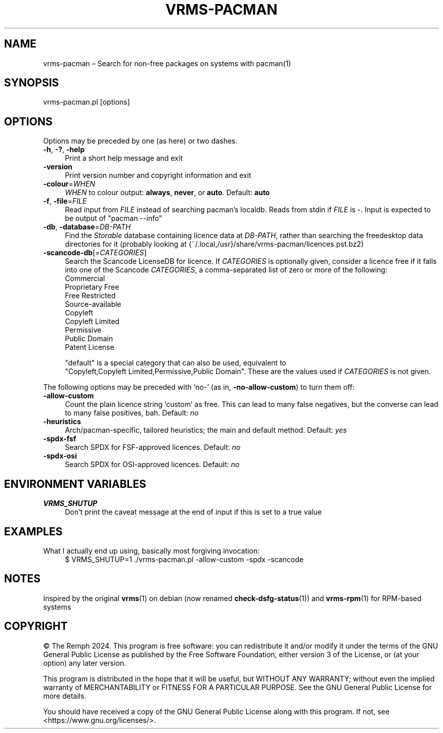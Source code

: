 .\" -*- mode: troff; coding: utf-8 -*-
.\" Automatically generated by Pod::Man 5.01 (Pod::Simple 3.43)
.\"
.\" Standard preamble:
.\" ========================================================================
.de Sp \" Vertical space (when we can't use .PP)
.if t .sp .5v
.if n .sp
..
.de Vb \" Begin verbatim text
.ft CW
.nf
.ne \\$1
..
.de Ve \" End verbatim text
.ft R
.fi
..
.\" \*(C` and \*(C' are quotes in nroff, nothing in troff, for use with C<>.
.ie n \{\
.    ds C` ""
.    ds C' ""
'br\}
.el\{\
.    ds C`
.    ds C'
'br\}
.\"
.\" Escape single quotes in literal strings from groff's Unicode transform.
.ie \n(.g .ds Aq \(aq
.el       .ds Aq '
.\"
.\" If the F register is >0, we'll generate index entries on stderr for
.\" titles (.TH), headers (.SH), subsections (.SS), items (.Ip), and index
.\" entries marked with X<> in POD.  Of course, you'll have to process the
.\" output yourself in some meaningful fashion.
.\"
.\" Avoid warning from groff about undefined register 'F'.
.de IX
..
.nr rF 0
.if \n(.g .if rF .nr rF 1
.if (\n(rF:(\n(.g==0)) \{\
.    if \nF \{\
.        de IX
.        tm Index:\\$1\t\\n%\t"\\$2"
..
.        if !\nF==2 \{\
.            nr % 0
.            nr F 2
.        \}
.    \}
.\}
.rr rF
.\" ========================================================================
.\"
.IX Title "VRMS-PACMAN 1"
.TH VRMS-PACMAN 1 2024-07-28 "perl v5.38.2" "User Contributed Perl Documentation"
.\" For nroff, turn off justification.  Always turn off hyphenation; it makes
.\" way too many mistakes in technical documents.
.if n .ad l
.nh
.SH NAME
vrms\-pacman – Search for non\-free packages on systems with pacman(1)
.SH SYNOPSIS
.IX Header "SYNOPSIS"
vrms\-pacman.pl [options]
.SH OPTIONS
.IX Header "OPTIONS"
Options may be preceded by one (as here) or two dashes.
.IP "\fB\-h\fR, \fB\-?\fR, \fB\-help\fR" 4
.IX Item "-h, -?, -help"
Print a short help message and exit
.IP \fB\-version\fR 4
.IX Item "-version"
Print version number and copyright information and exit
.IP \fB\-colour\fR=\fIWHEN\fR 4
.IX Item "-colour=WHEN"
\&\fIWHEN\fR to colour output: \fBalways\fR, \fBnever\fR, or \fBauto\fR. Default: \fBauto\fR
.IP "\fB\-f\fR, \fB\-file\fR=\fIFILE\fR" 4
.IX Item "-f, -file=FILE"
Read input from \fIFILE\fR instead of searching pacman's localdb. Reads from
stdin if \fIFILE\fR is \-. Input is expected to be output of \f(CW\*(C`pacman\ \-\-info\*(C'\fR
.IP "\fB\-db\fR, \fB\-database\fR=\fIDB-PATH\fR" 4
.IX Item "-db, -database=DB-PATH"
Find the \fIStorable\fR database containing licence data at \fIDB-PATH\fR, rather
than searching the freedesktop data directories for it (probably looking at
{~/.local,/usr}/share/vrms\-pacman/licences.pst.bz2)
.IP \fB\-scancode\-db\fR[=\fICATEGORIES\fR] 4
.IX Item "-scancode-db[=CATEGORIES]"
Search the Scancode LicenseDB for licence. If \fICATEGORIES\fR is optionally
given, consider a licence free if it falls into one of the Scancode
\&\fICATEGORIES\fR, a comma-separated list of zero or more of the following:
.RS 4
.IP Commercial 4
.IX Item "Commercial"
.PD 0
.IP "Proprietary Free" 4
.IX Item "Proprietary Free"
.IP "Free Restricted" 4
.IX Item "Free Restricted"
.IP Source-available 4
.IX Item "Source-available"
.IP Copyleft 4
.IX Item "Copyleft"
.IP "Copyleft Limited" 4
.IX Item "Copyleft Limited"
.IP Permissive 4
.IX Item "Permissive"
.IP "Public Domain" 4
.IX Item "Public Domain"
.IP "Patent License" 4
.IX Item "Patent License"
.RE
.RS 4
.PD
.Sp
\&\f(CW\*(C`default\*(C'\fR is a special category that can also be used, equivalent to
\&\f(CW\*(C`Copyleft,Copyleft\ Limited,Permissive,Public\ Domain\*(C'\fR. These are the
values used if \fICATEGORIES\fR is not given.
.RE
.PP
The following options may be preceded with ‘no\-’ (as in,
\&\fB\-no\-allow\-custom\fR) to turn them off:
.IP \fB\-allow\-custom\fR 4
.IX Item "-allow-custom"
Count the plain licence string ‘custom’ as free. This can
lead to many false negatives, but the converse can lead to many false
positives, bah. Default: \fIno\fR
.IP \fB\-heuristics\fR 4
.IX Item "-heuristics"
Arch/pacman\-specific, tailored heuristics; the main and default method.
Default: \fIyes\fR
.IP \fB\-spdx\-fsf\fR 4
.IX Item "-spdx-fsf"
Search SPDX for FSF-approved licences. Default: \fIno\fR
.IP \fB\-spdx\-osi\fR 4
.IX Item "-spdx-osi"
Search SPDX for OSI-approved licences. Default: \fIno\fR
.SH "ENVIRONMENT VARIABLES"
.IX Header "ENVIRONMENT VARIABLES"
.IP \fBVRMS_SHUTUP\fR 4
.IX Item "VRMS_SHUTUP"
Don't print the caveat message at the end of input if this is set to a true
value
.SH EXAMPLES
.IX Header "EXAMPLES"
.IP "What I actually end up using, basically most forgiving invocation:" 4
.IX Item "What I actually end up using, basically most forgiving invocation:"
$ VRMS_SHUTUP=1 ./vrms\-pacman.pl \-allow\-custom \-spdx \-scancode
.SH NOTES
.IX Header "NOTES"
Inspired by the original \fBvrms\fR\|(1) on debian (now renamed \fBcheck\-dsfg\-status\fR\|(1))
and \fBvrms\-rpm\fR\|(1) for RPM-based systems
.SH COPYRIGHT
.IX Header "COPYRIGHT"
© The Remph 2024. This program is free software: you can
redistribute it and/or modify it under the terms of the GNU General
Public License as published by the Free Software Foundation, either
version 3 of the License, or (at your option) any later version.
.PP
This program is distributed in the hope that it will be useful, but
WITHOUT ANY WARRANTY; without even the implied warranty of MERCHANTABILITY
or FITNESS FOR A PARTICULAR PURPOSE.  See the GNU General Public License
for more details.
.PP
You should have received a copy of the GNU General Public License along
with this program.  If not, see <https://www.gnu.org/licenses/>.
